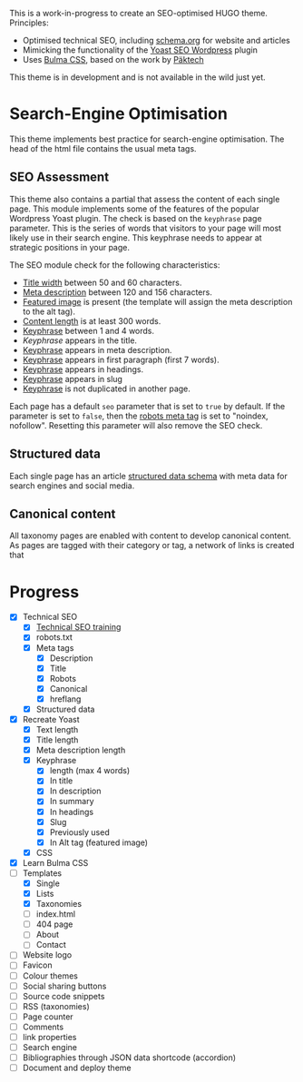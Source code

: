 # Third Hemisphere Hugo Theme

This is a work-in-progress to create an SEO-optimised HUGO theme. Principles:
- Optimised technical SEO, including [[https://schema.org/][schema.org]] for website and articles
- Mimicking the functionality of the [[https://yoast.com/][Yoast SEO Wordpress]] plugin
- Uses [[https://bulma.io/][Bulma CSS]], based on the work by [[https://www.pakstech.com/blog/create-hugo-theme/][Päktech]]

This theme is in development and is not available in the wild just yet.

* Search-Engine Optimisation
This theme implements best practice for search-engine optimisation. The head of the html file contains the usual meta tags. 
** SEO Assessment
This theme also contains a partial that assess the content of each single page. This module implements some of the features of the popular Wordpress Yoast plugin. The check is based on the =keyphrase= page parameter. This is the series of words that visitors to your page will most likely use in their search engine. This keyphrase needs to appear at strategic positions in your page.

The SEO module check for the following characteristics:
- [[https://yoa.st/34h][Title width]] between 50 and 60 characters.
- [[https://yoa.st/34d][Meta description]] between 120 and 156 characters.
- [[https://yoa.st/33c][Featured image]] is present (the template will assign the meta description to the alt tag).
- [[https://yoa.st/34n][Content length]] is at least 300 words.
- [[https://yoa.st/34i][Keyphrase]] between 1 and 4 words.
- [[appearse in][Keyphrase]] appears in the title.
- [[https://yoa.st/33k][Keyphrase]] appears in meta description.
- [[https://yoa.st/33e][Keyphrase]] appears in first paragraph (first 7 words).
- [[https://yoa.st/33m][Keyphrase]] appears in headings.
- [[https://yoa.st/33o][Keyphrase]] appears in slug
- [[https://yoa.st/33x][Keyphrase]] is not duplicated in another page.

Each page has a default =seo= parameter that is set to =true= by default. If the parameter is set to =false=, then the [[https://developers.google.com/search/reference/robots_meta_tag][robots meta tag]] is set to "noindex, nofollow". Resetting this parameter will also remove the SEO check.
** Structured data
Each single page has an article [[https://developers.google.com/search/docs/guides/intro-structured-data][structured data schema]] with meta data for search engines and social media.
** Canonical content
All taxonomy pages are enabled with content to develop canonical content. As pages are tagged with their category or tag, a network of links is created that 
* Progress
- [X] Technical SEO
  - [X] [[https://yoast.com/academy/][Technical SEO training]]
  - [X] robots.txt
  - [X] Meta tags
    - [X] Description
    - [X] Title
    - [X] Robots
    - [X] Canonical
    - [X] hreflang
  - [X] Structured data
- [X] Recreate Yoast
  - [X] Text length
  - [X] Title length
  - [X] Meta description length
  - [X] Keyphrase
    - [X] length (max 4 words)
    - [X] In title
    - [X] In description
    - [X] In summary
    - [X] In headings
    - [X] Slug
    - [X] Previously used
    - [X] In Alt tag (featured image)
  - [X] CSS
- [X] Learn Bulma CSS
- [-] Templates
  - [X] Single
  - [X] Lists
  - [X] Taxonomies
  - [ ] index.html
  - [ ] 404 page
  - [ ] About
  - [ ] Contact
- [ ] Website logo
- [ ] Favicon
- [ ] Colour themes
- [ ] Social sharing buttons
- [ ] Source code snippets
- [ ] RSS (taxonomies)
- [ ] Page counter
- [ ] Comments
- [ ] link properties
- [ ] Search engine
- [ ] Bibliographies through JSON data shortcode (accordion)
- [ ] Document and deploy theme


